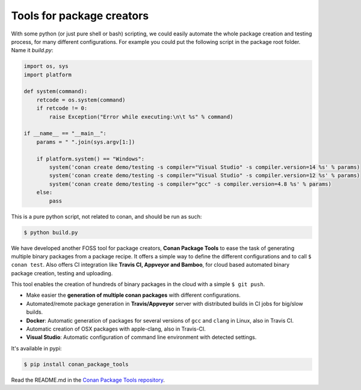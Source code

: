 .. _package_tools:

Tools for package creators
==========================

With some python (or just pure shell or bash) scripting, we could easily automate the whole package
creation and testing process, for many different configurations. For example you could put the
following script in the package root folder. Name it *build.py*:

.. code-block:: python

    import os, sys
    import platform

    def system(command):
        retcode = os.system(command)
        if retcode != 0:
            raise Exception("Error while executing:\n\t %s" % command)

    if __name__ == "__main__":
        params = " ".join(sys.argv[1:])
   
        if platform.system() == "Windows":
            system('conan create demo/testing -s compiler="Visual Studio" -s compiler.version=14 %s' % params)
            system('conan create demo/testing -s compiler="Visual Studio" -s compiler.version=12 %s' % params)
            system('conan create demo/testing -s compiler="gcc" -s compiler.version=4.8 %s' % params)
        else:
            pass

This is a pure python script, not related to conan, and should be run as such:

.. code:: bash

   $ python build.py

We have developed another FOSS tool for package creators, **Conan Package Tools** to ease the 
task of generating multiple binary packages from a package recipe.
It offers a simple way to define the different configurations and to call ``$ conan test``.
Also offers CI integration like **Travis CI, Appveyor and Bamboo**, for cloud based automated
binary package creation, testing and uploading.

This tool enables the creation of hundreds of binary packages in the cloud with a simple
``$ git push``.

- Make easier the **generation of multiple conan packages** with different configurations.
- Automated/remote package generation in **Travis/Appveyor** server with distributed builds in CI
  jobs for big/slow builds.
- **Docker**: Automatic generation of packages for several versions of ``gcc`` and ``clang`` in
  Linux, also in Travis CI.
- Automatic creation of OSX packages with apple-clang, also in Travis-CI.
- **Visual Studio**: Automatic configuration of command line environment with detected settings.

It's available in pypi:

.. code-block:: bash

    $ pip install conan_package_tools 

Read the README.md in the `Conan Package Tools repository <https://github.com/conan-io/conan-package-tools>`_.
